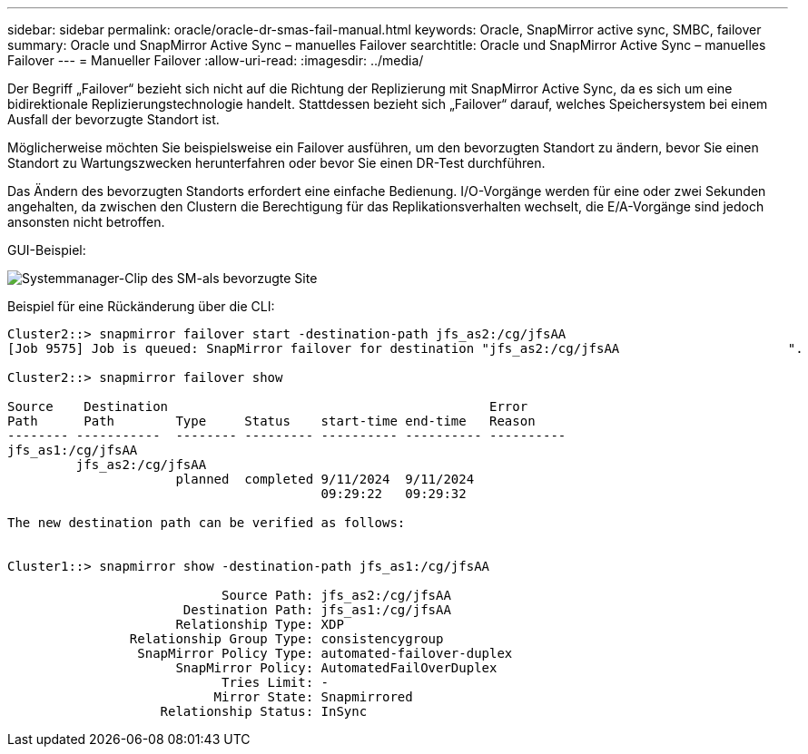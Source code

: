 ---
sidebar: sidebar 
permalink: oracle/oracle-dr-smas-fail-manual.html 
keywords: Oracle, SnapMirror active sync, SMBC, failover 
summary: Oracle und SnapMirror Active Sync – manuelles Failover 
searchtitle: Oracle und SnapMirror Active Sync – manuelles Failover 
---
= Manueller Failover
:allow-uri-read: 
:imagesdir: ../media/


[role="lead"]
Der Begriff „Failover“ bezieht sich nicht auf die Richtung der Replizierung mit SnapMirror Active Sync, da es sich um eine bidirektionale Replizierungstechnologie handelt. Stattdessen bezieht sich „Failover“ darauf, welches Speichersystem bei einem Ausfall der bevorzugte Standort ist.

Möglicherweise möchten Sie beispielsweise ein Failover ausführen, um den bevorzugten Standort zu ändern, bevor Sie einen Standort zu Wartungszwecken herunterfahren oder bevor Sie einen DR-Test durchführen.

Das Ändern des bevorzugten Standorts erfordert eine einfache Bedienung. I/O-Vorgänge werden für eine oder zwei Sekunden angehalten, da zwischen den Clustern die Berechtigung für das Replikationsverhalten wechselt, die E/A-Vorgänge sind jedoch ansonsten nicht betroffen.

GUI-Beispiel:

image:smas-preferred-site.png["Systemmanager-Clip des SM-als bevorzugte Site"]

Beispiel für eine Rückänderung über die CLI:

....
Cluster2::> snapmirror failover start -destination-path jfs_as2:/cg/jfsAA
[Job 9575] Job is queued: SnapMirror failover for destination "jfs_as2:/cg/jfsAA                      ".

Cluster2::> snapmirror failover show

Source    Destination                                          Error
Path      Path        Type     Status    start-time end-time   Reason
-------- -----------  -------- --------- ---------- ---------- ----------
jfs_as1:/cg/jfsAA
         jfs_as2:/cg/jfsAA
                      planned  completed 9/11/2024  9/11/2024
                                         09:29:22   09:29:32

The new destination path can be verified as follows:


Cluster1::> snapmirror show -destination-path jfs_as1:/cg/jfsAA

                            Source Path: jfs_as2:/cg/jfsAA
                       Destination Path: jfs_as1:/cg/jfsAA
                      Relationship Type: XDP
                Relationship Group Type: consistencygroup
                 SnapMirror Policy Type: automated-failover-duplex
                      SnapMirror Policy: AutomatedFailOverDuplex
                            Tries Limit: -
                           Mirror State: Snapmirrored
                    Relationship Status: InSync
....